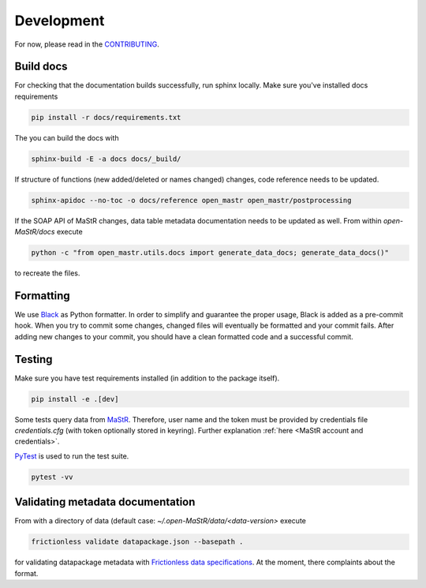 ***********
Development
***********

For now, please read in the
`CONTRIBUTING <https://github.com/OpenEnergyPlatform/open-MaStR/blob/master/CONTRIBUTING.md>`_.

Build docs
==========

For checking that the documentation builds successfully, run sphinx locally.
Make sure you've installed docs requirements

.. code-block:: bash

   pip install -r docs/requirements.txt

The you can build the docs with

.. code-block:: bash

   sphinx-build -E -a docs docs/_build/

If structure of functions (new added/deleted or names changed) changes, code reference needs
to be updated. 

.. code-block:: bash

   sphinx-apidoc --no-toc -o docs/reference open_mastr open_mastr/postprocessing

If the SOAP API of MaStR changes, data table metadata documentation needs to be updated as well. From within
`open-MaStR/docs` execute

.. code-block:: bash

   python -c "from open_mastr.utils.docs import generate_data_docs; generate_data_docs()"


to recreate the files.


Formatting
==========

We use `Black <https://github.com/psf/black>`_ as Python formatter. In order to simplify and guarantee the proper usage,
Black is added as a pre-commit hook. When you try to commit some changes, changed files will eventually be formatted
and your commit fails. After adding new changes to your commit, you should have a clean formatted code and
a successful commit.


Testing
=======

Make sure you have test requirements installed (in addition to the package itself).

.. code-block:: bash

   pip install -e .[dev]

Some tests query data from `MaStR <https://www.marktstammdatenregister.de>`_. Therefore, user name and the token must
be provided by credentials file `credentials.cfg` (with token optionally stored in keyring).
Further explanation :ref:`here <MaStR account and credentials>`.

`PyTest <https://docs.pytest.org/en/stable/index.html>`_ is used to run the test suite.

.. code-block:: bash

   pytest -vv

Validating metadata documentation
=================================

From with a directory of data (default case: `~/.open-MaStR/data/<data-version>` execute

.. code-block:: bash

   frictionless validate datapackage.json --basepath .

for validating datapackage metadata with
`Frictionless data specifications
<https://framework.frictionlessdata.io/docs/guides/validation-guide#validating-package>`_.
At the moment, there complaints about the format.